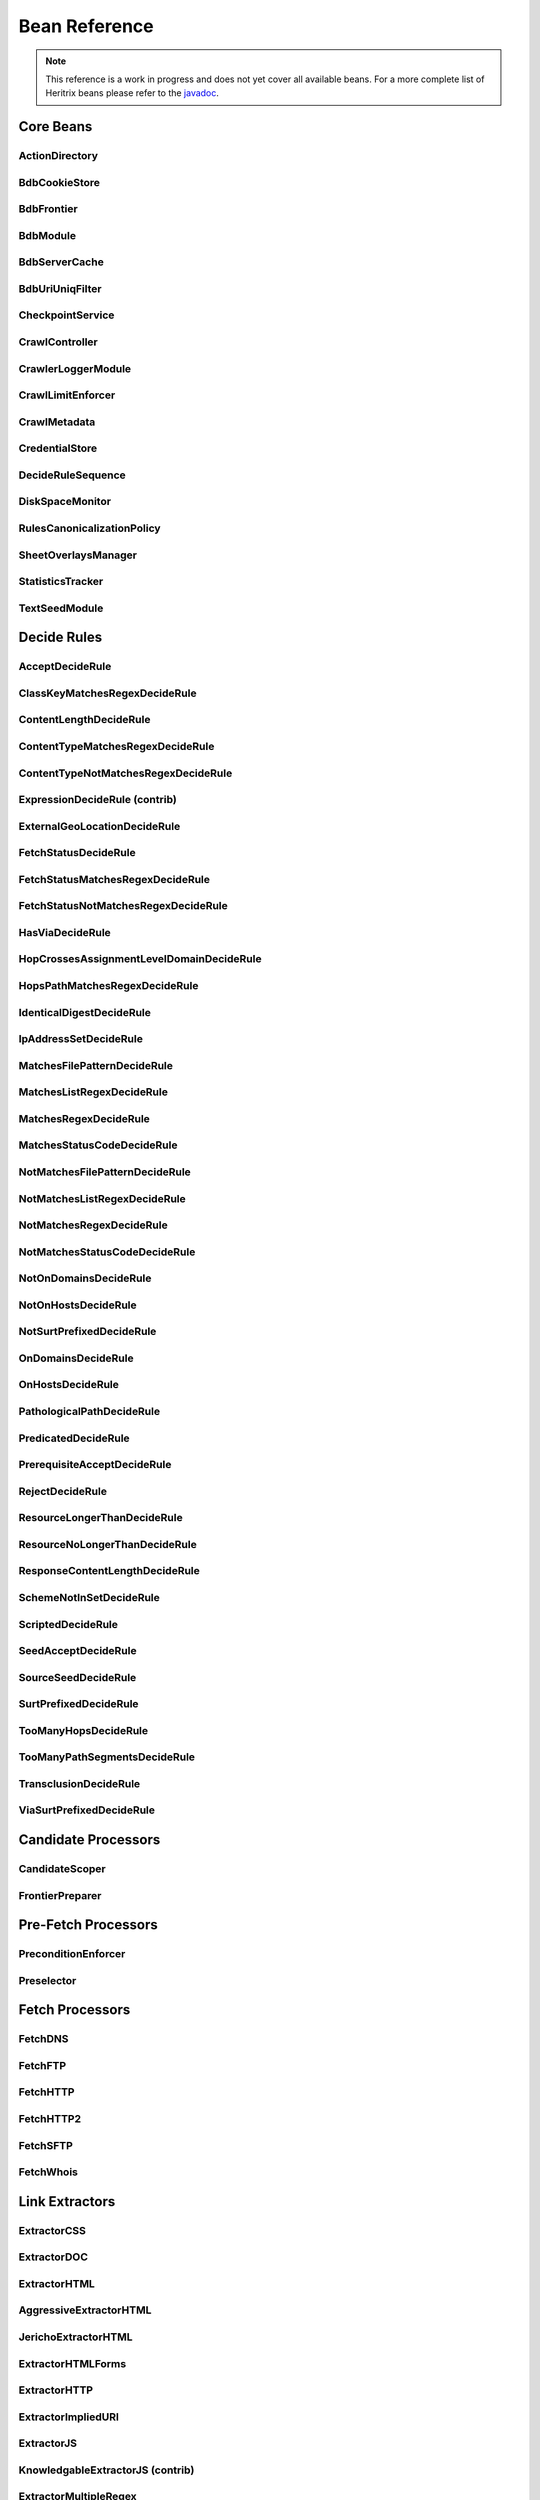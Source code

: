 Bean Reference
==============

.. note::
    This reference is a work in progress and does not yet cover all available beans. For a more complete list of
    Heritrix beans please refer to the `javadoc <https://www.javadoc.io/doc/org.archive.heritrix/heritrix-modules>`_.

Core Beans
----------

ActionDirectory
~~~~~~~~~~~~~~~

.. bean-doc:: org.archive.crawler.framework.ActionDirectory

BdbCookieStore
~~~~~~~~~~~~~~

.. bean-doc:: org.archive.modules.fetcher.BdbCookieStore

BdbFrontier
~~~~~~~~~~~

.. bean-doc:: org.archive.crawler.frontier.BdbFrontier

BdbModule
~~~~~~~~~

.. bean-doc:: org.archive.bdb.BdbModule

BdbServerCache
~~~~~~~~~~~~~~

.. bean-doc:: org.archive.modules.net.BdbServerCache

BdbUriUniqFilter
~~~~~~~~~~~~~~~~

.. bean-doc:: org.archive.crawler.util.BdbUriUniqFilter

CheckpointService
~~~~~~~~~~~~~~~~~

.. bean-doc:: org.archive.crawler.framework.CheckpointService

CrawlController
~~~~~~~~~~~~~~~

.. bean-doc:: org.archive.crawler.framework.CrawlController

CrawlerLoggerModule
~~~~~~~~~~~~~~~~~~~

.. bean-doc:: org.archive.crawler.reporting.CrawlerLoggerModule

CrawlLimitEnforcer
~~~~~~~~~~~~~~~~~~

.. bean-doc:: org.archive.crawler.framework.CrawlLimitEnforcer

CrawlMetadata
~~~~~~~~~~~~~

.. bean-doc:: org.archive.modules.CrawlMetadata

CredentialStore
~~~~~~~~~~~~~~~

.. bean-doc:: org.archive.modules.credential.CredentialStore

DecideRuleSequence
~~~~~~~~~~~~~~~~~~

.. bean-doc:: org.archive.modules.deciderules.DecideRuleSequence

DiskSpaceMonitor
~~~~~~~~~~~~~~~~

.. bean-doc:: org.archive.crawler.monitor.DiskSpaceMonitor

RulesCanonicalizationPolicy
~~~~~~~~~~~~~~~~~~~~~~~~~~~

.. bean-doc:: org.archive.modules.canonicalize.RulesCanonicalizationPolicy

SheetOverlaysManager
~~~~~~~~~~~~~~~~~~~~

.. bean-doc:: org.archive.crawler.spring.SheetOverlaysManager

StatisticsTracker
~~~~~~~~~~~~~~~~~

.. bean-doc:: org.archive.crawler.reporting.StatisticsTracker

TextSeedModule
~~~~~~~~~~~~~~

.. bean-doc:: org.archive.modules.seeds.TextSeedModule

Decide Rules
------------

AcceptDecideRule
~~~~~~~~~~~~~~~~

.. bean-doc:: org.archive.modules.deciderules.AcceptDecideRule

ClassKeyMatchesRegexDecideRule
~~~~~~~~~~~~~~~~~~~~~~~~~~~~~~

.. bean-doc:: org.archive.crawler.deciderules.ClassKeyMatchesRegexDecideRule

ContentLengthDecideRule
~~~~~~~~~~~~~~~~~~~~~~~

.. bean-doc:: org.archive.modules.deciderules.ContentLengthDecideRule

ContentTypeMatchesRegexDecideRule
~~~~~~~~~~~~~~~~~~~~~~~~~~~~~~~~~

.. bean-doc:: org.archive.modules.deciderules.ContentTypeMatchesRegexDecideRule

ContentTypeNotMatchesRegexDecideRule
~~~~~~~~~~~~~~~~~~~~~~~~~~~~~~~~~~~~

.. bean-doc:: org.archive.modules.deciderules.ContentTypeNotMatchesRegexDecideRule

ExpressionDecideRule (contrib)
~~~~~~~~~~~~~~~~~~~~~~~~~~~~~~

.. bean-doc:: org.archive.modules.deciderules.ExpressionDecideRule

ExternalGeoLocationDecideRule
~~~~~~~~~~~~~~~~~~~~~~~~~~~~~

.. bean-doc:: org.archive.modules.deciderules.ExternalGeoLocationDecideRule

FetchStatusDecideRule
~~~~~~~~~~~~~~~~~~~~~

.. bean-doc:: org.archive.modules.deciderules.FetchStatusDecideRule

FetchStatusMatchesRegexDecideRule
~~~~~~~~~~~~~~~~~~~~~~~~~~~~~~~~~

.. bean-doc:: org.archive.modules.deciderules.FetchStatusMatchesRegexDecideRule

FetchStatusNotMatchesRegexDecideRule
~~~~~~~~~~~~~~~~~~~~~~~~~~~~~~~~~~~~

.. bean-doc:: org.archive.modules.deciderules.FetchStatusNotMatchesRegexDecideRule

HasViaDecideRule
~~~~~~~~~~~~~~~~

.. bean-doc:: org.archive.modules.deciderules.HasViaDecideRule

HopCrossesAssignmentLevelDomainDecideRule
~~~~~~~~~~~~~~~~~~~~~~~~~~~~~~~~~~~~~~~~~

.. bean-doc:: org.archive.modules.deciderules.HopCrossesAssignmentLevelDomainDecideRule

HopsPathMatchesRegexDecideRule
~~~~~~~~~~~~~~~~~~~~~~~~~~~~~~

.. bean-doc:: org.archive.modules.deciderules.HopsPathMatchesRegexDecideRule

IdenticalDigestDecideRule
~~~~~~~~~~~~~~~~~~~~~~~~~

.. bean-doc:: org.archive.modules.deciderules.recrawl.IdenticalDigestDecideRule

IpAddressSetDecideRule
~~~~~~~~~~~~~~~~~~~~~~

.. bean-doc:: org.archive.modules.deciderules.IpAddressSetDecideRule

MatchesFilePatternDecideRule
~~~~~~~~~~~~~~~~~~~~~~~~~~~~

.. bean-doc:: org.archive.modules.deciderules.MatchesFilePatternDecideRule

MatchesListRegexDecideRule
~~~~~~~~~~~~~~~~~~~~~~~~~~

.. bean-doc:: org.archive.modules.deciderules.MatchesListRegexDecideRule

MatchesRegexDecideRule
~~~~~~~~~~~~~~~~~~~~~~

.. bean-doc:: org.archive.modules.deciderules.MatchesRegexDecideRule

MatchesStatusCodeDecideRule
~~~~~~~~~~~~~~~~~~~~~~~~~~~

.. bean-doc:: org.archive.modules.deciderules.MatchesStatusCodeDecideRule

NotMatchesFilePatternDecideRule
~~~~~~~~~~~~~~~~~~~~~~~~~~~~~~~

.. bean-doc:: org.archive.modules.deciderules.NotMatchesFilePatternDecideRule

NotMatchesListRegexDecideRule
~~~~~~~~~~~~~~~~~~~~~~~~~~~~~

.. bean-doc:: org.archive.modules.deciderules.NotMatchesListRegexDecideRule

NotMatchesRegexDecideRule
~~~~~~~~~~~~~~~~~~~~~~~~~

.. bean-doc:: org.archive.modules.deciderules.NotMatchesRegexDecideRule

NotMatchesStatusCodeDecideRule
~~~~~~~~~~~~~~~~~~~~~~~~~~~~~~

.. bean-doc:: org.archive.modules.deciderules.NotMatchesStatusCodeDecideRule

NotOnDomainsDecideRule
~~~~~~~~~~~~~~~~~~~~~~

.. bean-doc:: org.archive.modules.deciderules.surt.NotOnDomainsDecideRule

NotOnHostsDecideRule
~~~~~~~~~~~~~~~~~~~~

.. bean-doc:: org.archive.modules.deciderules.surt.NotOnHostsDecideRule

NotSurtPrefixedDecideRule
~~~~~~~~~~~~~~~~~~~~~~~~~

.. bean-doc:: org.archive.modules.deciderules.surt.NotSurtPrefixedDecideRule

OnDomainsDecideRule
~~~~~~~~~~~~~~~~~~~

.. bean-doc:: org.archive.modules.deciderules.surt.OnDomainsDecideRule

OnHostsDecideRule
~~~~~~~~~~~~~~~~~

.. bean-doc:: org.archive.modules.deciderules.surt.OnHostsDecideRule

PathologicalPathDecideRule
~~~~~~~~~~~~~~~~~~~~~~~~~~

.. bean-doc:: org.archive.modules.deciderules.PathologicalPathDecideRule

PredicatedDecideRule
~~~~~~~~~~~~~~~~~~~~

.. bean-doc:: org.archive.modules.deciderules.PredicatedDecideRule

PrerequisiteAcceptDecideRule
~~~~~~~~~~~~~~~~~~~~~~~~~~~~

.. bean-doc:: org.archive.modules.deciderules.PrerequisiteAcceptDecideRule

RejectDecideRule
~~~~~~~~~~~~~~~~

.. bean-doc:: org.archive.modules.deciderules.RejectDecideRule

ResourceLongerThanDecideRule
~~~~~~~~~~~~~~~~~~~~~~~~~~~~

.. bean-doc:: org.archive.modules.deciderules.ResourceLongerThanDecideRule

ResourceNoLongerThanDecideRule
~~~~~~~~~~~~~~~~~~~~~~~~~~~~~~

.. bean-doc:: org.archive.modules.deciderules.ResourceNoLongerThanDecideRule

ResponseContentLengthDecideRule
~~~~~~~~~~~~~~~~~~~~~~~~~~~~~~~

.. bean-doc:: org.archive.modules.deciderules.ResponseContentLengthDecideRule

SchemeNotInSetDecideRule
~~~~~~~~~~~~~~~~~~~~~~~~

.. bean-doc:: org.archive.modules.deciderules.SchemeNotInSetDecideRule

ScriptedDecideRule
~~~~~~~~~~~~~~~~~~

.. bean-doc:: org.archive.modules.deciderules.ScriptedDecideRule

SeedAcceptDecideRule
~~~~~~~~~~~~~~~~~~~~

.. bean-doc:: org.archive.modules.deciderules.SeedAcceptDecideRule

SourceSeedDecideRule
~~~~~~~~~~~~~~~~~~~~

.. bean-doc:: org.archive.modules.deciderules.SourceSeedDecideRule

SurtPrefixedDecideRule
~~~~~~~~~~~~~~~~~~~~~~

.. bean-doc:: org.archive.modules.deciderules.surt.SurtPrefixedDecideRule

TooManyHopsDecideRule
~~~~~~~~~~~~~~~~~~~~~

.. bean-doc:: org.archive.modules.deciderules.TooManyHopsDecideRule

TooManyPathSegmentsDecideRule
~~~~~~~~~~~~~~~~~~~~~~~~~~~~~

.. bean-doc:: org.archive.modules.deciderules.TooManyPathSegmentsDecideRule

TransclusionDecideRule
~~~~~~~~~~~~~~~~~~~~~~

.. bean-doc:: org.archive.modules.deciderules.TransclusionDecideRule

ViaSurtPrefixedDecideRule
~~~~~~~~~~~~~~~~~~~~~~~~~

.. bean-doc:: org.archive.modules.deciderules.ViaSurtPrefixedDecideRule

Candidate Processors
--------------------

CandidateScoper
~~~~~~~~~~~~~~~

.. bean-doc:: org.archive.crawler.prefetch.CandidateScoper

FrontierPreparer
~~~~~~~~~~~~~~~~

.. bean-doc:: org.archive.crawler.prefetch.FrontierPreparer

Pre-Fetch Processors
--------------------

PreconditionEnforcer
~~~~~~~~~~~~~~~~~~~~

.. bean-doc:: org.archive.crawler.prefetch.PreconditionEnforcer

Preselector
~~~~~~~~~~~

.. bean-doc:: org.archive.crawler.prefetch.Preselector

Fetch Processors
----------------

FetchDNS
~~~~~~~~

.. bean-doc:: org.archive.modules.fetcher.FetchDNS

FetchFTP
~~~~~~~~

.. bean-doc:: org.archive.modules.fetcher.FetchFTP

FetchHTTP
~~~~~~~~~

.. bean-doc:: org.archive.modules.fetcher.FetchHTTP

FetchHTTP2
~~~~~~~~~~

.. bean-doc:: org.archive.modules.fetcher.FetchHTTP2

FetchSFTP
~~~~~~~~~

.. bean-doc:: org.archive.modules.fetcher.FetchSFTP

FetchWhois
~~~~~~~~~~

.. bean-doc:: org.archive.modules.fetcher.FetchWhois

Link Extractors
---------------

ExtractorCSS
~~~~~~~~~~~~

.. bean-doc:: org.archive.modules.extractor.ExtractorCSS

ExtractorDOC
~~~~~~~~~~~~

.. bean-doc:: org.archive.modules.extractor.ExtractorDOC

ExtractorHTML
~~~~~~~~~~~~~

.. bean-doc:: org.archive.modules.extractor.ExtractorHTML

AggressiveExtractorHTML
~~~~~~~~~~~~~~~~~~~~~~~

.. bean-doc:: org.archive.modules.extractor.AggressiveExtractorHTML

JerichoExtractorHTML
~~~~~~~~~~~~~~~~~~~~

.. bean-doc:: org.archive.modules.extractor.JerichoExtractorHTML

ExtractorHTMLForms
~~~~~~~~~~~~~~~~~~

.. bean-doc:: org.archive.modules.forms.ExtractorHTMLForms

ExtractorHTTP
~~~~~~~~~~~~~

.. bean-doc:: org.archive.modules.extractor.ExtractorHTTP

ExtractorImpliedURI
~~~~~~~~~~~~~~~~~~~

.. bean-doc:: org.archive.modules.extractor.ExtractorImpliedURI

ExtractorJS
~~~~~~~~~~~

.. bean-doc:: org.archive.modules.extractor.ExtractorJS

KnowledgableExtractorJS (contrib)
~~~~~~~~~~~~~~~~~~~~~~~~~~~~~~~~~

.. bean-doc:: org.archive.modules.extractor.KnowledgableExtractorJS

ExtractorMultipleRegex
~~~~~~~~~~~~~~~~~~~~~~

.. bean-doc:: org.archive.modules.extractor.ExtractorMultipleRegex

ExtractorPDF
~~~~~~~~~~~~

.. bean-doc:: org.archive.modules.extractor.ExtractorPDF

ExtractorPDFContent (contrib)
~~~~~~~~~~~~~~~~~~~~~~~~~~~~~

.. bean-doc:: org.archive.modules.extractor.ExtractorPDFContent

ExtractorRobotsTxt
~~~~~~~~~~~~~~~~~~

.. bean-doc:: org.archive.modules.extractor.ExtractorRobotsTxt

ExtractorSitemap
~~~~~~~~~~~~~~~~

.. bean-doc:: org.archive.modules.extractor.ExtractorSitemap

ExtractorSWF
~~~~~~~~~~~~

.. bean-doc:: org.archive.modules.extractor.ExtractorSWF

ExtractorUniversal
~~~~~~~~~~~~~~~~~~

.. bean-doc:: org.archive.modules.extractor.ExtractorUniversal

ExtractorURI
~~~~~~~~~~~~

.. bean-doc:: org.archive.modules.extractor.ExtractorURI

ExtractorXML
~~~~~~~~~~~~

.. bean-doc:: org.archive.modules.extractor.ExtractorXML

ExtractorYoutubeDL (contrib)
~~~~~~~~~~~~~~~~~~~~~~~~~~~~

.. bean-doc:: org.archive.modules.extractor.ExtractorYoutubeDL

ExtractorYoutubeFormatStream (contrib)
~~~~~~~~~~~~~~~~~~~~~~~~~~~~~~~~~~~~~~

.. bean-doc:: org.archive.modules.extractor.ExtractorYoutubeFormatStream

ExtractorYoutubeChannelFormatStream (contrib)
~~~~~~~~~~~~~~~~~~~~~~~~~~~~~~~~~~~~~~~~~~~~~

.. bean-doc:: org.archive.modules.extractor.ExtractorYoutubeChannelFormatStream

TrapSuppressExtractor
~~~~~~~~~~~~~~~~~~~~~

.. bean-doc:: org.archive.modules.extractor.TrapSuppressExtractor

Browser Processor
-----------------

BrowserProcessor
~~~~~~~~~~~~~~~~

.. bean-doc:: org.archive.crawler.processor.BrowserProcessor

ExtractLinksBehavior
~~~~~~~~~~~~~~~~~~~~

.. bean-doc:: org.archive.modules.behaviors.ExtractLinksBehavior

ScrollDownBehavior
~~~~~~~~~~~~~~~~~~

.. bean-doc:: org.archive.modules.behaviors.ScrollDownBehavior

Post-Processors
---------------

CandidatesProcessor
~~~~~~~~~~~~~~~~~~~

.. bean-doc:: org.archive.crawler.postprocessor.CandidatesProcessor

DispositionProcessor
~~~~~~~~~~~~~~~~~~~~

.. bean-doc:: org.archive.crawler.postprocessor.DispositionProcessor

ReschedulingProcessor
~~~~~~~~~~~~~~~~~~~~~

.. bean-doc:: org.archive.crawler.postprocessor.ReschedulingProcessor

WARCWriterChainProcessor
~~~~~~~~~~~~~~~~~~~~~~~~

.. bean-doc:: org.archive.modules.writer.WARCWriterChainProcessor

DnsResponseRecordBuilder
^^^^^^^^^^^^^^^^^^^^^^^^

.. bean-doc:: org.archive.modules.warc.DnsResponseRecordBuilder

FtpControlConversationRecordBuilder
^^^^^^^^^^^^^^^^^^^^^^^^^^^^^^^^^^^

.. bean-doc:: org.archive.modules.warc.FtpControlConversationRecordBuilder

FtpResponseRecordBuilder
^^^^^^^^^^^^^^^^^^^^^^^^

.. bean-doc:: org.archive.modules.warc.FtpResponseRecordBuilder

HttpRequestRecordBuilder
^^^^^^^^^^^^^^^^^^^^^^^^

.. bean-doc:: org.archive.modules.warc.HttpRequestRecordBuilder

HttpResponseRecordBuilder
^^^^^^^^^^^^^^^^^^^^^^^^^

.. bean-doc:: org.archive.modules.warc.HttpResponseRecordBuilder

MetadataRecordBuilder
^^^^^^^^^^^^^^^^^^^^^

.. bean-doc:: org.archive.modules.warc.MetadataRecordBuilder

RevisitRecordBuilder
^^^^^^^^^^^^^^^^^^^^

.. bean-doc:: org.archive.modules.warc.RevisitRecordBuilder

WhoisResponseRecordBuilder
^^^^^^^^^^^^^^^^^^^^^^^^^^

.. bean-doc:: org.archive.modules.warc.WhoisResponseRecordBuilder